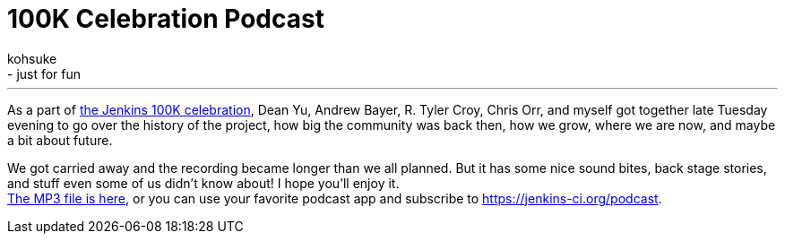 = 100K Celebration Podcast
:nodeid: 525
:created: 1424921983
:tags:
  - general
  - just for fun
:author: kohsuke
---
As a part of https://jenkins-ci.org/content/jenkins-celebration-day-february-26[the Jenkins 100K celebration], Dean Yu, Andrew Bayer, R. Tyler Croy, Chris Orr, and myself got together late Tuesday evening to go over the history of the project, how big the community was back then, how we grow, where we are now, and maybe a bit about future. +

We got carried away and the recording became longer than we all planned. But it has some nice sound bites, back stage stories, and stuff even some of us didn't know about! I hope you'll enjoy it. +
https://get.jenkins.io/podcast/100k.mp3[The MP3 file is here], or you can use your favorite podcast app and subscribe to https://jenkins-ci.org/podcast. +




